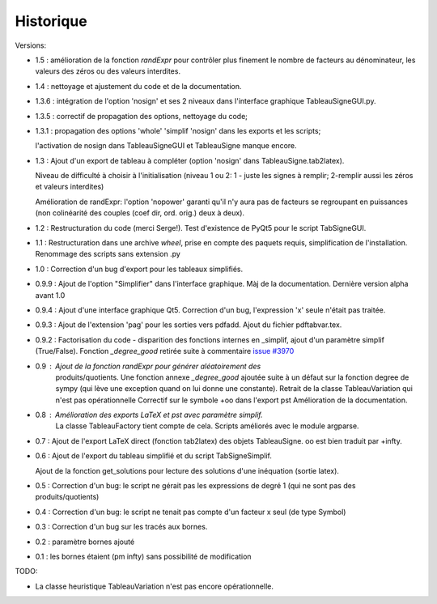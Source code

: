 Historique
----------

Versions:

* 1.5 : amélioration de la fonction `randExpr` pour contrôler plus finement le nombre de facteurs au dénominateur, les valeurs des zéros ou des valeurs interdites.
* 1.4 : nettoyage et ajustement du code et de la documentation.
* 1.3.6 : intégration de l'option 'nosign' et ses 2 niveaux dans l'interface graphique TableauSigneGUI.py.
* 1.3.5 : correctif de propagation des options, nettoyage du code;
* 1.3.1 : propagation des options 'whole' 'simplif 'nosign' dans les exports et les scripts;

  l'activation de nosign dans TableauSigneGUI et TableauSigne manque encore.
* 1.3   : Ajout d'un export de tableau à compléter (option 'nosign' dans TableauSigne.tab2latex).

  Niveau de difficulté à choisir à l'initialisation (niveau 1 ou 2: 1 - juste
  les signes à remplir; 2-remplir aussi les zéros et valeurs interdites)

  Amélioration de randExpr: l'option 'nopower' garanti qu'il n'y aura pas de
  facteurs se regroupant en puissances (non colinéarité des couples (coef dir,
  ord. orig.) deux à deux).
* 1.2 : Restructuration du code (merci Serge!). Test d'existence de PyQt5 pour
  le script TabSigneGUI.
* 1.1 : Restructuration dans une archive *wheel*, prise en compte des paquets
  requis, simplification de l'installation. Renommage des scripts sans
  extension .py
* 1.0   : Correction d'un bug d'export pour les tableaux simplifiés.
* 0.9.9 : Ajout de l'option "Simplifier" dans l'interface graphique. Màj de la
  documentation. Dernière version alpha avant 1.0
* 0.9.4 : Ajout d'une interface graphique Qt5. Correction d'un bug,
  l'expression 'x' seule n'était pas traitée.
* 0.9.3 : Ajout de l'extension 'pag' pour les sorties vers pdfadd. Ajout du
  fichier pdftabvar.tex.
* 0.9.2 : Factorisation du code - disparition des fonctions internes en
  _simplif, ajout d'un paramètre simplif (True/False). Fonction *_degree_good*
  retirée suite à commentaire `issue #3970
  <http://code.google.com/p/sympy/issues/detail?id=3970>`_
* 0.9 : Ajout de la fonction `randExpr` pour générer aléatoirement des
        produits/quotients.  Une fonction annexe `_degree_good` ajoutée suite à
        un défaut sur la fonction degree de sympy (qui lève une exception quand
        on lui donne une constante).  Retrait de la classe TableauVariation qui
        n'est pas opérationnelle Correctif sur le symbole +oo dans l'export pst
        Amélioration de la documentation.
* 0.8 : Amélioration des exports LaTeX et pst avec paramètre simplif.
        La classe TableauFactory tient compte de cela.
	Scripts améliorés avec le module argparse.
* 0.7 : Ajout de l'export LaTeX direct (fonction tab2latex) des objets
  TableauSigne. oo est bien traduit par +\infty.
* 0.6 : Ajout de l'export du tableau simplifié et du script TabSigneSimplif.
  
  Ajout de la fonction get_solutions pour lecture des solutions d'une
  inéquation (sortie latex).
* 0.5 : Correction d'un bug: le script ne gérait pas les expressions de degré 1
  (qui ne sont pas des produits/quotients)
* 0.4 : Correction d'un bug: le script ne tenait pas compte d'un facteur x seul
  (de type Symbol)
* 0.3 : Correction d'un bug sur les tracés aux bornes.
* 0.2 : paramètre bornes ajouté
* 0.1 : les bornes étaient \(\pm \infty\) sans possibilité de modification

TODO:

* La classe heuristique TableauVariation n'est pas encore opérationnelle.

